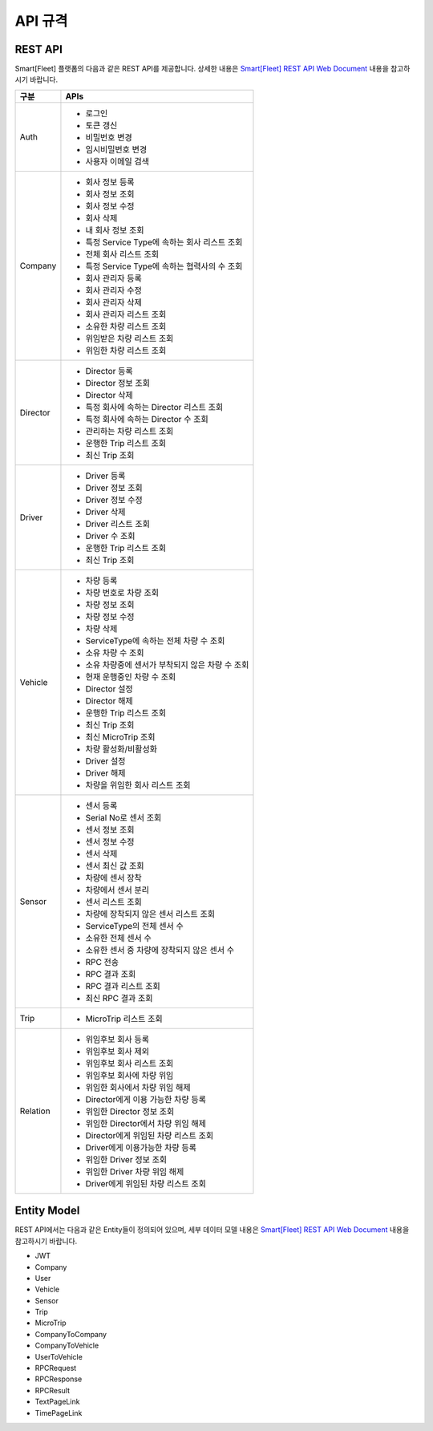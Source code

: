 .. _api-specification:

API 규격
========

REST API
--------

Smart[Fleet] 플랫폼의 다음과 같은 REST API를 제공합니다. 상세한 내용은 `Smart[Fleet] REST API Web Document <https://app.swaggerhub.com/apis/tremoteye/tremoteyeapi/1.0.0>`__ 내용을 참고하시기 바랍니다.

+----------+----------------------------------------------------+
| 구분     | APIs                                               |
+==========+====================================================+
| Auth     | -  로그인                                          |
|          |                                                    |
|          | -  토큰 갱신                                       |
|          |                                                    |
|          | -  비밀번호 변경                                   |
|          |                                                    |
|          | -  임시비밀번호 변경                               |
|          |                                                    |
|          | -  사용자 이메일 검색                              |
+----------+----------------------------------------------------+
| Company  | -  회사 정보 등록                                  |
|          |                                                    |
|          | -  회사 정보 조회                                  |
|          |                                                    |
|          | -  회사 정보 수정                                  |
|          |                                                    |
|          | -  회사 삭제                                       |
|          |                                                    |
|          | -  내 회사 정보 조회                               |
|          |                                                    |
|          | -  특정 Service Type에 속하는 회사 리스트 조회     |
|          |                                                    |
|          | -  전체 회사 리스트 조회                           |
|          |                                                    |
|          | -  특정 Service Type에 속하는 협력사의 수 조회     |
|          |                                                    |
|          | -  회사 관리자 등록                                |
|          |                                                    |
|          | -  회사 관리자 수정                                |
|          |                                                    |
|          | -  회사 관리자 삭제                                |
|          |                                                    |
|          | -  회사 관리자 리스트 조회                         |
|          |                                                    |
|          | -  소유한 차량 리스트 조회                         |
|          |                                                    |
|          | -  위임받은 차량 리스트 조회                       |
|          |                                                    |
|          | -  위임한 차량 리스트 조회                         |
+----------+----------------------------------------------------+
| Director | -  Director 등록                                   |
|          |                                                    |
|          | -  Director 정보 조회                              |
|          |                                                    |
|          | -  Director 삭제                                   |
|          |                                                    |
|          | -  특정 회사에 속하는 Director 리스트 조회         |
|          |                                                    |
|          | -  특정 회사에 속하는 Director 수 조회             |
|          |                                                    |
|          | -  관리하는 차량 리스트 조회                       |
|          |                                                    |
|          | -  운행한 Trip 리스트 조회                         |
|          |                                                    |
|          | -  최신 Trip 조회                                  |
+----------+----------------------------------------------------+
| Driver   | -  Driver 등록                                     |
|          |                                                    |
|          | -  Driver 정보 조회                                |
|          |                                                    |
|          | -  Driver 정보 수정                                |
|          |                                                    |
|          | -  Driver 삭제                                     |
|          |                                                    |
|          | -  Driver 리스트 조회                              |
|          |                                                    |
|          | -  Driver 수 조회                                  |
|          |                                                    |
|          | -  운행한 Trip 리스트 조회                         |
|          |                                                    |
|          | -  최신 Trip 조회                                  |
+----------+----------------------------------------------------+
| Vehicle  | -  차량 등록                                       |
|          |                                                    |
|          | -  차량 번호로 차량 조회                           |
|          |                                                    |
|          | -  차량 정보 조회                                  |
|          |                                                    |
|          | -  차량 정보 수정                                  |
|          |                                                    |
|          | -  차량 삭제                                       |
|          |                                                    |
|          | -  ServiceType에 속하는 전체 차량 수 조회          |
|          |                                                    |
|          | -  소유 차량 수 조회                               |
|          |                                                    |
|          | -  소유 차량중에 센서가 부착되지 않은 차량 수 조회 |
|          |                                                    |
|          | -  현재 운행중인 차량 수 조회                      |
|          |                                                    |
|          | -  Director 설정                                   |
|          |                                                    |
|          | -  Director 해제                                   |
|          |                                                    |
|          | -  운행한 Trip 리스트 조회                         |
|          |                                                    |
|          | -  최신 Trip 조회                                  |
|          |                                                    |
|          | -  최신 MicroTrip 조회                             |
|          |                                                    |
|          | -  차량 활성화/비활성화                            |
|          |                                                    |
|          | -  Driver 설정                                     |
|          |                                                    |
|          | -  Driver 해제                                     |
|          |                                                    |
|          | -  차량을 위임한 회사 리스트 조회                  |
+----------+----------------------------------------------------+
| Sensor   | -  센서 등록                                       |
|          |                                                    |
|          | -  Serial No로 센서 조회                           |
|          |                                                    |
|          | -  센서 정보 조회                                  |
|          |                                                    |
|          | -  센서 정보 수정                                  |
|          |                                                    |
|          | -  센서 삭제                                       |
|          |                                                    |
|          | -  센서 최신 값 조회                               |
|          |                                                    |
|          | -  차량에 센서 장착                                |
|          |                                                    |
|          | -  차량에서 센서 분리                              |
|          |                                                    |
|          | -  센서 리스트 조회                                |
|          |                                                    |
|          | -  차량에 장착되지 않은 센서 리스트 조회           |
|          |                                                    |
|          | -  ServiceType의 전체 센서 수                      |
|          |                                                    |
|          | -  소유한 전체 센서 수                             |
|          |                                                    |
|          | -  소유한 센서 중 차량에 장착되지 않은 센서 수     |
|          |                                                    |
|          | -  RPC 전송                                        |
|          |                                                    |
|          | -  RPC 결과 조회                                   |
|          |                                                    |
|          | -  RPC 결과 리스트 조회                            |
|          |                                                    |
|          | -  최신 RPC 결과 조회                              |
+----------+----------------------------------------------------+
| Trip     | -  MicroTrip 리스트 조회                           |
+----------+----------------------------------------------------+
| Relation | -  위임후보 회사 등록                              |
|          |                                                    |
|          | -  위임후보 회사 제외                              |
|          |                                                    |
|          | -  위임후보 회사 리스트 조회                       |
|          |                                                    |
|          | -  위임후보 회사에 차량 위임                       |
|          |                                                    |
|          | -  위임한 회사에서 차량 위임 해제                  |
|          |                                                    |
|          | -  Director에게 이용 가능한 차량 등록              |
|          |                                                    |
|          | -  위임한 Director 정보 조회                       |
|          |                                                    |
|          | -  위임한 Director에서 차량 위임 해제              |
|          |                                                    |
|          | -  Director에게 위임된 차량 리스트 조회            |
|          |                                                    |
|          | -  Driver에게 이용가능한 차량 등록                 |
|          |                                                    |
|          | -  위임한 Driver 정보 조회                         |
|          |                                                    |
|          | -  위임한 Driver 차량 위임 해제                    |
|          |                                                    |
|          | -  Driver에게 위임된 차량 리스트 조회              |
+----------+----------------------------------------------------+



Entity Model
-------------

REST API에서는 다음과 같은 Entity들이 정의되어 있으며, 세부 데이터 모델 내용은 `Smart[Fleet] REST API Web Document <https://app.swaggerhub.com/apis/tremoteye/tremoteyeapi/1.0.0>`__ 내용을 참고하시기 바랍니다.

-  JWT

-  Company

-  User

-  Vehicle

-  Sensor

-  Trip

-  MicroTrip

-  CompanyToCompany

-  CompanyToVehicle

-  UserToVehicle

-  RPCRequest

-  RPCResponse

-  RPCResult

-  TextPageLink

-  TimePageLink
